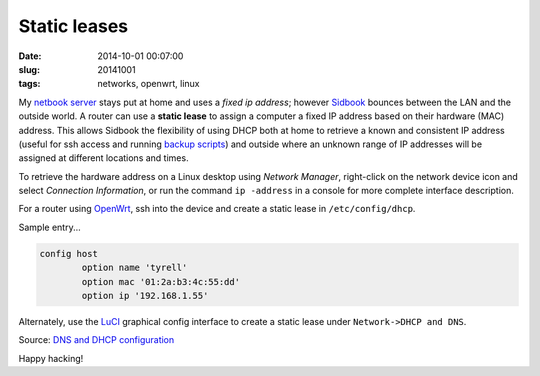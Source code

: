 =============
Static leases
=============

:date: 2014-10-01 00:07:00
:slug: 20141001
:tags: networks, openwrt, linux

My `netbook server <http://www.circuidipity.com/pingparade1.html>`_ stays put at home and uses a *fixed ip address*; however `Sidbook <http://www.circuidipity.com/c720-sidbook.html>`_ bounces between the LAN and the outside world. A router can use a **static lease** to assign a computer a fixed IP address based on their hardware (MAC) address. This allows Sidbook the flexibility of using DHCP both at home to retrieve a known and consistent IP address (useful for ssh access and running `backup scripts <https://github.com/vonbrownie/linux-home-bin/blob/master/backup-home-server>`_) and outside where an unknown range of IP addresses will be assigned at different locations and times.

To retrieve the hardware address on a Linux desktop using *Network Manager*, right-click on the network device icon and select *Connection Information*, or run the command ``ip -address`` in a console for more complete interface description.

For a router using `OpenWrt <http://www.circuidipity.com/pingparade4.html>`_, ssh into the device and create a static lease in ``/etc/config/dhcp``.

Sample entry...
 
.. code-block:: bash

    config host
            option name 'tyrell'
            option mac '01:2a:b3:4c:55:dd'
            option ip '192.168.1.55'

Alternately, use the `LuCI <http://www.circuidipity.com/pingparade4.html>`_ graphical config interface to create a static lease under ``Network->DHCP and DNS``.

Source: `DNS and DHCP configuration <http://wiki.openwrt.org/doc/uci/dhcp>`_

Happy hacking!
